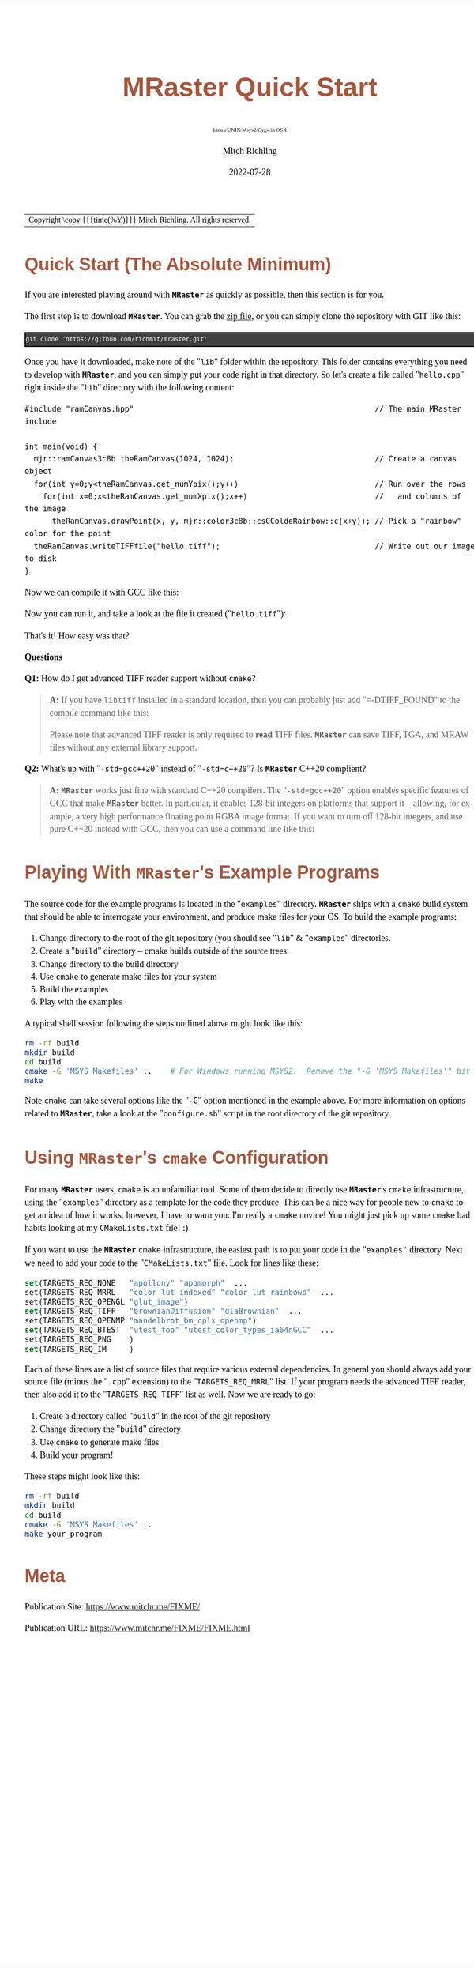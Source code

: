 # -*- Mode:Org; Coding:utf-8; fill-column:158 -*-
# ######################################################################################################################################################.H.S.##
# FILE:        QuickStart.org
#+TITLE:       MRaster Quick Start
#+SUBTITLE:    Linux/UNIX/Msys2/Cygwin/OSX
#+AUTHOR:      Mitch Richling
#+EMAIL:       http://www.mitchr.me/
#+DATE:        2022-07-28
#+DESCRIPTION: Minimal tutorial for getting started with MRaster
#+KEYWORDS:    KEYWORDS FIXME
#+LANGUAGE:    en
#+OPTIONS:     num:t toc:nil \n:nil @:t ::t |:t ^:nil -:t f:t *:t <:t skip:nil d:nil todo:t pri:nil H:5 p:t author:t html-scripts:nil 
#+SEQ_TODO:    TODO:NEW(t)                         TODO:WORK(w)    TODO:HOLD(h)    | TODO:FUTURE(f)   TODO:DONE(d)    TODO:CANCELED(c)
#+PROPERTY: header-args :eval never-export
#+HTML_HEAD: <style>body { width: 95%; margin: 2% auto; font-size: 18px; line-height: 1.4em; font-family: Georgia, serif; color: black; background-color: white; }</style>
#+HTML_HEAD: <style>body { min-width: 500px; max-width: 1024px; }</style>
#+HTML_HEAD: <style>h1,h2,h3,h4,h5,h6 { color: #A5573E; line-height: 1em; font-family: Helvetica, sans-serif; }</style>
#+HTML_HEAD: <style>h1,h2,h3 { line-height: 1.4em; }</style>
#+HTML_HEAD: <style>h1.title { font-size: 3em; }</style>
#+HTML_HEAD: <style>.subtitle { font-size: 0.6em; }</style>
#+HTML_HEAD: <style>h4,h5,h6 { font-size: 1em; }</style>
#+HTML_HEAD: <style>.org-src-container { border: 1px solid #ccc; box-shadow: 3px 3px 3px #eee; font-family: Lucida Console, monospace; font-size: 80%; margin: 0px; padding: 0px 0px; position: relative; }</style>
#+HTML_HEAD: <style>.org-src-container>pre { line-height: 1.2em; padding-top: 1.5em; margin: 0.5em; background-color: #404040; color: white; overflow: auto; }</style>
#+HTML_HEAD: <style>.org-src-container>pre:before { display: block; position: absolute; background-color: #b3b3b3; top: 0; right: 0; padding: 0 0.2em 0 0.4em; border-bottom-left-radius: 8px; border: 0; color: white; font-size: 100%; font-family: Helvetica, sans-serif;}</style>
#+HTML_HEAD: <style>pre.example { white-space: pre-wrap; white-space: -moz-pre-wrap; white-space: -o-pre-wrap; font-family: Lucida Console, monospace; font-size: 80%; background: #404040; color: white; display: block; padding: 0em; border: 2px solid black; }</style>
#+HTML_LINK_HOME: https://www.mitchr.me/
#+HTML_LINK_UP: http://richmit.github.io/mraster/index.html
# ######################################################################################################################################################.H.E.##

#+ATTR_HTML: :border 2 solid #ccc :frame hsides :align center
| Copyright \copy {{{time(%Y)}}} Mitch Richling. All rights reserved. |

#+TOC: headlines 5

* Quick Start (The Absolute Minimum)

If you are interested playing around with *=MRaster=* as quickly as possible, then this section is for you.

The first step is to download *=MRaster=*.  You can grab the [[https://github.com/richmit/mraster/archive/refs/heads/master.zip][zip file]], or you can simply
clone the repository with GIT like this:

#+BEGIN_EXAMPLE
git clone 'https://github.com/richmit/mraster.git'
#+END_EXAMPLE

Once you have it downloaded, make note of the "=lib=" folder within the repository.  This folder contains everything you need to develop with *=MRaster=*, and you
can simply put your code right in that directory.  So let's create a file called "=hello.cpp=" right inside the "=lib=" directory with the following content:

#+begin_src sh :results output verbatum :exports results :wrap "src c++ :eval never :tangle no"
cat ../lib/hello.cpp
#+end_src

#+RESULTS:
#+begin_src c++ :eval never :tangle no
#include "ramCanvas.hpp"                                                     // The main MRaster include

int main(void) {
  mjr::ramCanvas3c8b theRamCanvas(1024, 1024);                               // Create a canvas object
  for(int y=0;y<theRamCanvas.get_numYpix();y++)                              // Run over the rows 
    for(int x=0;x<theRamCanvas.get_numXpix();x++)                            //   and columns of the image
      theRamCanvas.drawPoint(x, y, mjr::color3c8b::csCColdeRainbow::c(x+y)); // Pick a "rainbow" color for the point
  theRamCanvas.writeTIFFfile("hello.tiff");                                  // Write out our image to disk
}
#+end_src

Now we can compile it with GCC like this:

#+begin_src sh :exports source :eval never
g++ -m64 -std=gnu++20 hello.cpp -o hello2
#+end_src

Now you can run it, and take a look at the file it created ("=hello.tiff="):

#+ATTR_HTML: :width 800 :align center
[[file:./pics/quick/hello.png]]

That's it!  How easy was that?

*Questions*

*Q1:* How do I get advanced TIFF reader support without =cmake=?

#+BEGIN_QUOTE
*A:* If you have =libtiff= installed in a standard location, then you can probably just add "=-DTIFF_FOUND" to the compile command like this:

#+begin_src sh :exports source :eval never
g++ -DTIFF_FOUND -m64 --std=gcc++20 hello.cpp -o hello
#+end_src

Please note that advanced TIFF reader is only required to *read* TIFF files.  *=MRaster=* can save TIFF, TGA, and MRAW files without any external library support.
#+END_QUOTE

*Q2:* What's up with "=-std=gcc++20=" instead of "=-std=c++20="?  Is *=MRaster=* C++20 complient?

#+BEGIN_QUOTE
*A:* *=MRaster=* works just fine with standard C++20 compilers.  The "=-std=gcc++20=" option enables specific features of GCC that make *=MRaster=* better.  In
particular, it enables 128-bit integers on platforms that support it -- allowing, for example, a very high performance floating point RGBA image format.  If
you want to turn off 128-bit integers, and use pure C++20 instead with GCC, then you can use a command line like this:

#+begin_src sh :exports source :eval never
g++ -DMJR_LOOK_FOR_128_BIT_TYPES=0 -m64 --std=c++20 hello.cpp -o hello
#+end_src
#+END_QUOTE

* Playing With *=MRaster=*'s Example Programs

The source code for the example programs is located in the "=examples=" directory.  *=MRaster=* ships with a =cmake= build system that should be able to
interrogate your environment, and produce make files for your OS.  To build the example programs:

   1) Change directory to the root of the git repository (you should see "=lib=" & "=examples=" directories.
   2) Create a "=build=" directory -- cmake builds outside of the source trees.
   3) Change directory to the build directory
   4) Use =cmake= to generate make files for your system
   5) Build the examples
   6) Play with the examples

A typical shell session following the steps outlined above might look like this:

#+begin_src sh :exports code :eval never
rm -rf build
mkdir build
cd build
cmake -G 'MSYS Makefiles' ..    # For Windows running MSYS2.  Remove the "-G 'MSYS Makefiles'" bit for other platforms.
make
#+end_src

Note =cmake= can take several options like the "=-G=" option mentioned in the example above.  For more information on options related to *=MRaster=*, take a look
at the "=configure.sh=" script in the root directory of the git repository.

* Using *=MRaster=*'s =cmake= Configuration

For many *=MRaster=* users, =cmake= is an unfamiliar tool.  Some of them decide to directly use *=MRaster=*'s =cmake= infrastructure, using the "=examples="
directory as a template for the code they produce.  This can be a nice way for people new to =cmake= to get an idea of how it works; however, I have to warn
you: I'm really a =cmake= novice!  You might just pick up some =cmake= bad habits looking at my =CMakeLists.txt= file! :)

If you want to use the *=MRaster=* =cmake= infrastructure, the easiest path is to put your code in the "=examples"= directory.  Next we need to add your code to
the "=CMakeLists.txt=" file.  Look for lines like these:

#+begin_src sh :results output verbatum :exports results :wrap "src cmake :eval never :tangle no"
grep -E '^set\(TARGETS_REQ_' ../../CMakeLists.txt | cut -d\" -f1-5 | sed 's/" *$/"  .../'
#+end_src

#+RESULTS:
#+begin_src cmake :eval never :tangle no
set(TARGETS_REQ_NONE   "apollony" "apomorph"  ...
set(TARGETS_REQ_MRRL   "color_lut_indexed" "color_lut_rainbows"  ...
set(TARGETS_REQ_OPENGL "glut_image")
set(TARGETS_REQ_TIFF   "brownianDiffusion" "dlaBrownian"  ...
set(TARGETS_REQ_OPENMP "mandelbrot_bm_cplx_openmp")
set(TARGETS_REQ_BTEST  "utest_foo" "utest_color_types_ia64nGCC"  ...
set(TARGETS_REQ_PNG    )
set(TARGETS_REQ_IM     )
#+end_src

Each of these lines are a list of source files that require various external dependencies.  In general you should always add your source file (minus the
"=.cpp=" extension) to the "=TARGETS_REQ_MRRL=" list.  If your program needs the advanced TIFF reader, then also add it to the "=TARGETS_REQ_TIFF=" list as
well.  Now we are ready to go:

  1) Create a directory called "=build=" in the root of the git repository
  2) Change directory the "=build=" directory
  3) Use =cmake= to generate make files
  4) Build your program!

These steps might look like this:

#+begin_src sh :exports code :eval never
rm -rf build
mkdir build
cd build
cmake -G 'MSYS Makefiles' ..
make your_program
#+end_src


* Meta
:PROPERTIES:
:CUSTOM_ID: meta
:END:

Publication Site: https://www.mitchr.me/FIXME/

Publication URL: https://www.mitchr.me/FIXME/FIXME.html

